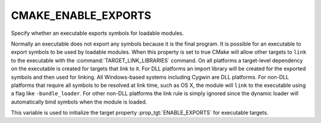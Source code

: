 CMAKE_ENABLE_EXPORTS
--------------------

Specify whether an executable exports symbols for loadable modules.

Normally an executable does not export any symbols because it is the
final program.  It is possible for an executable to export symbols to
be used by loadable modules.  When this property is set to true CMake
will allow other targets to ``link`` to the executable with the
:command:`TARGET_LINK_LIBRARIES` command.  On all platforms a target-level
dependency on the executable is created for targets that link to it.
For DLL platforms an import library will be created for the exported
symbols and then used for linking.  All Windows-based systems
including Cygwin are DLL platforms.  For non-DLL platforms that
require all symbols to be resolved at link time, such as OS X, the
module will ``link`` to the executable using a flag like
``-bundle_loader``.  For other non-DLL platforms the link rule is simply
ignored since the dynamic loader will automatically bind symbols when
the module is loaded.

This variable is used to initialize the target property
:prop_tgt:`ENABLE_EXPORTS` for executable targets.
